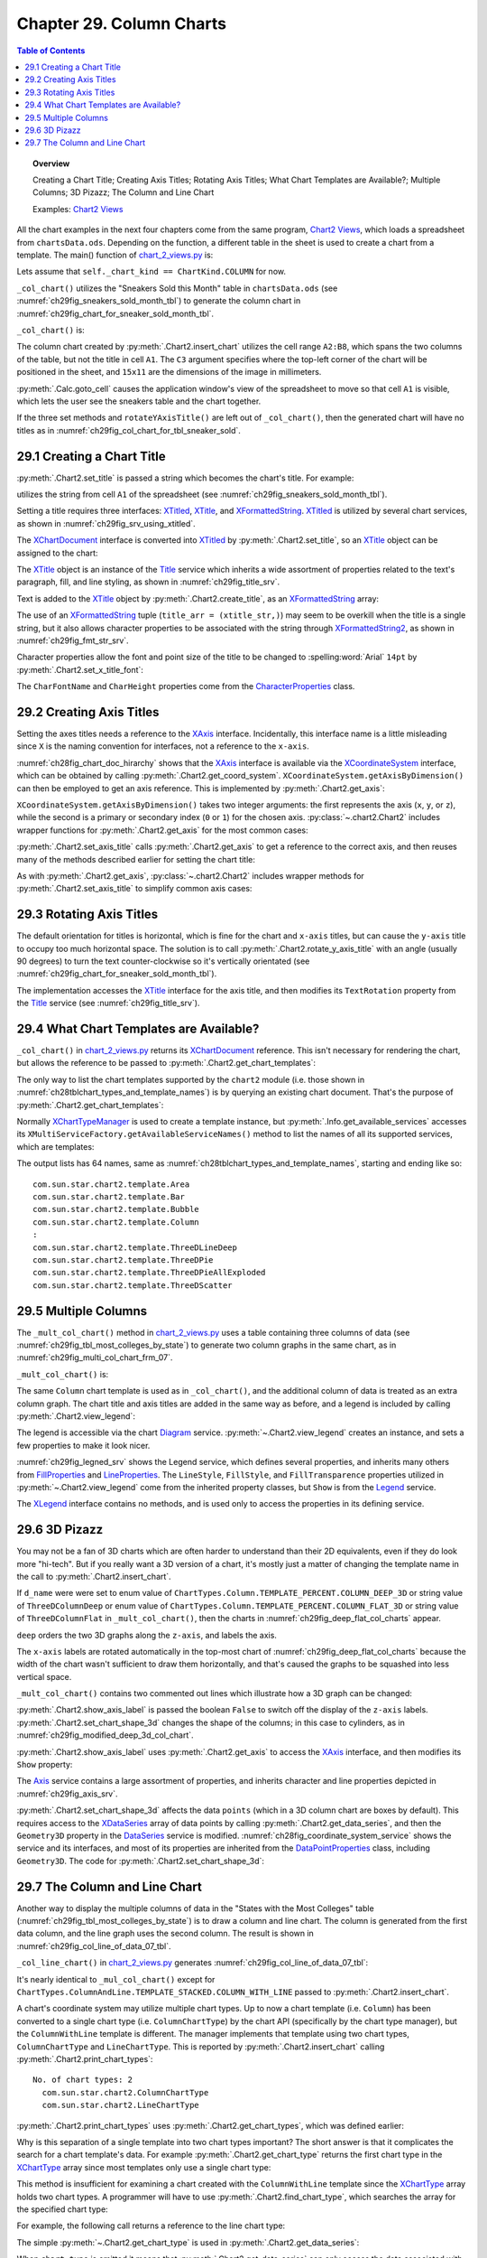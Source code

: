 .. _ch29:

*************************
Chapter 29. Column Charts
*************************

.. contents:: Table of Contents
    :local:
    :backlinks: top
    :depth: 1

.. topic:: Overview

    Creating a Chart Title; Creating Axis Titles; Rotating Axis Titles; What Chart Templates are Available?; Multiple Columns; 3D Pizazz; The Column and Line Chart

    Examples: |chart_2_views|_

All the chart examples in the next four chapters come from the same program, |chart_2_views|_, which loads a spreadsheet from ``chartsData.ods``.
Depending on the function, a different table in the sheet is used to create a chart from a template.
The main() function of |chart_2_views_py|_ is:

.. tabs::

    .. code-tab:: python

        # Chart2View.main() ofchart_2_views.py
        def main(self) -> None:
            _ = Lo.load_office(connector=Lo.ConnectPipe(), opt=Lo.Options(verbose=True))

            try:
                doc = Calc.open_doc(fnm=self._data_fnm)
                GUI.set_visible(is_visible=True, odoc=doc)
                sheet = Calc.get_sheet(doc=doc)

                chart_doc = None
                if self._chart_kind == ChartKind.AREA:
                    chart_doc = self._area_chart(doc=doc, sheet=sheet)
                elif self._chart_kind == ChartKind.BAR:
                    chart_doc = self._bar_chart(doc=doc, sheet=sheet)
                elif self._chart_kind == ChartKind.BUBBLE_LABELED:
                    chart_doc = self._labeled_bubble_chart(doc=doc, sheet=sheet)
                elif self._chart_kind == ChartKind.COLUMN:
                    chart_doc = self._col_chart(doc=doc, sheet=sheet)
                elif self._chart_kind == ChartKind.COLUMN_LINE:
                    chart_doc = self._col_line_chart(doc=doc, sheet=sheet)
                elif self._chart_kind == ChartKind.COLUMN_MULTI:
                    chart_doc = self._mult_col_chart(doc=doc, sheet=sheet)
                elif self._chart_kind == ChartKind.DONUT:
                    chart_doc = self._donut_chart(doc=doc, sheet=sheet)
                elif self._chart_kind == ChartKind.HAPPY_STOCK:
                    chart_doc = self._happy_stock_chart(doc=doc, sheet=sheet)
                elif self._chart_kind == ChartKind.LINE:
                    chart_doc = self._line_chart(doc=doc, sheet=sheet)
                elif self._chart_kind == ChartKind.LINES:
                    chart_doc = self._lines_chart(doc=doc, sheet=sheet)
                elif self._chart_kind == ChartKind.NET:
                    chart_doc = self._net_chart(doc=doc, sheet=sheet)
                elif self._chart_kind == ChartKind.PIE:
                    chart_doc = self._pie_chart(doc=doc, sheet=sheet)
                elif self._chart_kind == ChartKind.PIE_3D:
                    chart_doc = self._pie_3d_chart(doc=doc, sheet=sheet)
                elif self._chart_kind == ChartKind.SCATTER:
                    chart_doc = self._scatter_chart(doc=doc, sheet=sheet)
                elif self._chart_kind == ChartKind.SCATTER_LINE_ERROR:
                    chart_doc = self._scatter_line_error_chart(doc=doc, sheet=sheet)
                elif self._chart_kind == ChartKind.SCATTER_LINE_LOG:
                    chart_doc = self._scatter_line_log_chart(doc=doc, sheet=sheet)
                elif self._chart_kind == ChartKind.STOCK_PRICES:
                    chart_doc = self._stock_prices_chart(doc=doc, sheet=sheet)

                if chart_doc:
                    Chart2.print_chart_types(chart_doc)

                    template_names = Chart2.get_chart_templates(chart_doc)
                    Lo.print_names(template_names, 1)

                Lo.delay(2000)
                msg_result = MsgBox.msgbox(
                    "Do you wish to close document?",
                    "All done",
                    boxtype=MessageBoxType.QUERYBOX,
                    buttons=MessageBoxButtonsEnum.BUTTONS_YES_NO,
                )
                if msg_result == MessageBoxResultsEnum.YES:
                    Lo.close_doc(doc=doc, deliver_ownership=True)
                    Lo.close_office()
                else:
                    print("Keeping document open")
            except Exception:
                Lo.close_office()
                raise

    .. only:: html

        .. cssclass:: tab-none

            .. group-tab:: None

Lets assume that ``self._chart_kind == ChartKind.COLUMN`` for now.

``_col_chart()`` utilizes the "Sneakers Sold this Month" table in ``chartsData.ods`` (see :numref:`ch29fig_sneakers_sold_month_tbl`) to generate the column chart in :numref:`ch29fig_chart_for_sneaker_sold_month_tbl`.

..
    figure 1

.. cssclass:: screen_shot invert

    .. _ch29fig_sneakers_sold_month_tbl:
    .. figure:: https://user-images.githubusercontent.com/4193389/206542426-9721a34d-851e-42e7-b6cd-83f0582f8f71.png
        :alt: Sneakers Sold this Month Table
        :figclass: align-center

        :The "Sneakers Sold this Month" Table.

..
    figure 2

.. cssclass:: screen_shot

    .. _ch29fig_chart_for_sneaker_sold_month_tbl:
    .. figure:: https://user-images.githubusercontent.com/4193389/206542602-82abadea-7317-4edd-b100-db7870ca1bc0.png
        :alt: The Column Chart for previous Table
        :figclass: align-center

        :The Column Chart for the Table in :numref:`ch29fig_sneakers_sold_month_tbl`.

``_col_chart()`` is:

.. tabs::

    .. code-tab:: python

        # Chart2View._col_chart() of chart_2_views.py
        def _col_chart(self, doc: XSpreadsheetDocument, sheet: XSpreadsheet) -> XChartDocument:
            # draw a column chart;
            # uses "Sneakers Sold this Month" table
            range_addr = Calc.get_address(sheet=sheet, range_name="A2:B8")
            chart_doc = Chart2.insert_chart(
                sheet=sheet,
                cells_range=range_addr,
                cell_name="C3",
                width=15,
                height=11,
                diagram_name=ChartTypes.Column.TEMPLATE_STACKED.COLUMN,
            )
            Calc.goto_cell(cell_name="A1", doc=doc)

            Chart2.set_title(chart_doc=chart_doc, title=Calc.get_string(sheet=sheet, cell_name="A1"))
            Chart2.set_x_axis_title(
                chart_doc=chart_doc, title=Calc.get_string(sheet=sheet, cell_name="A2")
            )
            Chart2.set_y_axis_title(
                chart_doc=chart_doc, title=Calc.get_string(sheet=sheet, cell_name="B2")
            )
            Chart2.rotate_y_axis_title(chart_doc=chart_doc, angle=Angle(90))
            return chart_doc

    .. only:: html

        .. cssclass:: tab-none

            .. group-tab:: None

The column chart created by :py:meth:`.Chart2.insert_chart` utilizes the cell range ``A2:B8``, which spans the two columns of the table, but not the title in cell ``A1``.
The ``C3`` argument specifies where the top-left corner of the chart will be positioned in the sheet, and ``15x11`` are the dimensions of the image in millimeters.

:py:meth:`.Calc.goto_cell` causes the application window's view of the spreadsheet to move so that cell ``A1`` is visible, which lets the user see the sneakers table and the chart together.

If the three set methods and ``rotateYAxisTitle()`` are left out of ``_col_chart()``, then the generated chart will have no titles as in :numref:`ch29fig_col_chart_for_tbl_sneaker_sold`.

..
    figure 3

.. cssclass:: screen_shot

    .. _ch29fig_col_chart_for_tbl_sneaker_sold:
    .. figure:: https://user-images.githubusercontent.com/4193389/206544345-5717d5c2-268f-49a6-a775-baaf1c375a92.png
        :alt: The Column Chart for the Table in The Sneakers Sold this Month Table, with no Titles.
        :figclass: align-center

        :The Column Chart for the Table in :numref:`ch29fig_chart_for_sneaker_sold_month_tbl`, with no Titles.

.. _ch29_creading_chart_title:

29.1 Creating a Chart Title
===========================

:py:meth:`.Chart2.set_title` is passed a string which becomes the chart's title. For example:

.. tabs::

    .. code-tab:: python

        # part of _col_chart() in Chart2View class
        Chart2.set_title(chart_doc=chart_doc, title=Calc.get_string(sheet=sheet, cell_name="A1"))

    .. only:: html

        .. cssclass:: tab-none

            .. group-tab:: None

utilizes the string from cell ``A1`` of the spreadsheet (see :numref:`ch29fig_sneakers_sold_month_tbl`).

Setting a title requires three interfaces: XTitled_, XTitle_, and XFormattedString_.
XTitled_ is utilized by several chart services, as shown in :numref:`ch29fig_srv_using_xtitled`.

..
    figure 4

.. cssclass:: diagram invert

    .. _ch29fig_srv_using_xtitled:
    .. figure:: https://user-images.githubusercontent.com/4193389/206546297-c4ad8a86-8840-434e-849a-1fc7a34c3976.png
        :alt: Services Using the XTitled Interface
        :figclass: align-center

        :Services Using the XTitled_ Interface.

The XChartDocument_ interface is converted into XTitled_ by :py:meth:`.Chart2.set_title`, so an XTitle_ object can be assigned to the chart:

.. tabs::

    .. code-tab:: python

        # in Chart2 class
        @staticmethod
        def get_title(chart_doc: XChartDocument) -> XTitle:
            try:
                xtilted = Lo.qi(XTitled, chart_doc, True)
                return xtilted.getTitleObject()
            except Exception as e:
                raise ChartError("Error getting title from chart") from e

    .. only:: html

        .. cssclass:: tab-none

            .. group-tab:: None

The XTitle_ object is an instance of the Title_ service which inherits a wide assortment of properties related to the text's paragraph, fill, and line styling, as shown in :numref:`ch29fig_title_srv`.

..
    figure 5

.. cssclass:: diagram invert

    .. _ch29fig_title_srv:
    .. figure:: https://user-images.githubusercontent.com/4193389/206548076-1598bf2a-55ed-450a-b2f8-febf270e8ff3.png
        :alt: The Title Service.
        :figclass: align-center

        :The Title_ Service.

Text is added to the XTitle_ object by :py:meth:`.Chart2.create_title`, as an XFormattedString_ array:

.. tabs::

    .. code-tab:: python

        # in Chart2 class
        @staticmethod
        def create_title(title: str) -> XTitle:
            try:
                xtitle = Lo.create_instance_mcf(XTitle, "com.sun.star.chart2.Title", raise_err=True)
                xtitle_str = Lo.create_instance_mcf(
                    XFormattedString, "com.sun.star.chart2.FormattedString", raise_err=True
                )
                xtitle_str.setString(title)
                title_arr = (xtitle_str,)
                xtitle.setText(title_arr)
                return xtitle
            except Exception as e:
                raise ChartError(f'Error creating title for: "{title}"') from e

    .. only:: html

        .. cssclass:: tab-none

            .. group-tab:: None

The use of an XFormattedString_ tuple (``title_arr = (xtitle_str,)``) may seem to be overkill when the title is a single string,
but it also allows character properties to be associated with the string through XFormattedString2_, as shown in :numref:`ch29fig_fmt_str_srv`.

..
    figure 6

.. cssclass:: diagram invert

    .. _ch29fig_fmt_str_srv:
    .. figure:: https://user-images.githubusercontent.com/4193389/206551469-cba0a06d-a534-4c20-843d-2977b05501d1.png
        :alt: The FormattedString Service
        :figclass: align-center

        :The FormattedString_ Service.

Character properties allow the font and point size of the title to be changed to :spelling:word:`Arial` ``14pt`` by :py:meth:`.Chart2.set_x_title_font`:

.. tabs::

    .. code-tab:: python

        # in Chart2 class
        @staticmethod
        def set_x_title_font(xtitle: XTitle, font_name: str, pt_size: int) -> None:
            try:
                fo_strs = xtitle.getText()
                if fo_strs:
                    Props.set_property(fo_strs[0], "CharFontName", font_name)
                    Props.set_property(fo_strs[0], "CharHeight", pt_size)
            except Exception as e:
                raise ChartError("Error setting x title font") from e

    .. only:: html

        .. cssclass:: tab-none

            .. group-tab:: None

The ``CharFontName`` and ``CharHeight`` properties come from the CharacterProperties_ class.

.. _ch29_creating_axis_titles:

29.2 Creating Axis Titles
=========================

Setting the axes titles needs a reference to the XAxis_ interface.
Incidentally, this interface name is a little misleading since ``X`` is the naming convention for interfaces, not a reference to the ``x-axis``.

:numref:`ch28fig_chart_doc_hirarchy` shows that the XAxis_ interface is available via the XCoordinateSystem_ interface,
which can be obtained by calling :py:meth:`.Chart2.get_coord_system`.
``XCoordinateSystem.getAxisByDimension()`` can then be employed to get an axis reference.
This is implemented by :py:meth:`.Chart2.get_axis`:

.. tabs::

    .. code-tab:: python

        # in chart2 class
        @classmethod
        def get_axis(cls, chart_doc: XChartDocument, axis_val: AxisKind, idx: int) -> XAxis:
            try:
                coord_sys = cls.get_coord_system(chart_doc)
                result = coord_sys.getAxisByDimension(int(axis_val), idx)
                if result is None:
                    raise UnKnownError("None Value: getAxisByDimension() returned None")
                return result
            except ChartError:
                raise
            except Exception as e:
                raise ChartError("Error getting Axis for chart") from e

    .. only:: html

        .. cssclass:: tab-none

            .. group-tab:: None

.. seealso::

    :py:class:`~.kind.axis_kind.AxisKind`

``XCoordinateSystem.getAxisByDimension()`` takes two integer arguments: the first represents the axis (``x``, ``y``, or ``z``), while the second is a primary or secondary index (``0`` or ``1``) for the chosen axis.
:py:class:`~.chart2.Chart2` includes wrapper functions for :py:meth:`.Chart2.get_axis` for the most common cases:

.. tabs::

    .. code-tab:: python

        # in Chart2 class
        @classmethod
        def get_x_axis(cls, chart_doc: XChartDocument) -> XAxis:
            return cls.get_axis(chart_doc=chart_doc, axis_val=AxisKind.X, idx=0)

        @classmethod
        def get_y_axis(cls, chart_doc: XChartDocument) -> XAxis:
            return cls.get_axis(chart_doc=chart_doc, axis_val=AxisKind.Y, idx=0)

        @classmethod
        def get_x_axis2(cls, chart_doc: XChartDocument) -> XAxis:
            return cls.get_axis(chart_doc=chart_doc, axis_val=AxisKind.X, idx=1)

        @classmethod
        def get_y_axis2(cls, chart_doc: XChartDocument) -> XAxis:
            return cls.get_axis(chart_doc=chart_doc, axis_val=AxisKind.Y, idx=1)

    .. only:: html

        .. cssclass:: tab-none

            .. group-tab:: None

:py:meth:`.Chart2.set_axis_title` calls :py:meth:`.Chart2.get_axis` to get a reference to the correct axis, and then reuses many of the methods described earlier for setting the chart title:

.. tabs::

    .. code-tab:: python

        # in Chart2 class
        @classmethod
        def set_axis_title(
            cls, chart_doc: XChartDocument, title: str, axis_val: AxisKind, idx: int
        ) -> XTitle:
            try:
                axis = cls.get_axis(chart_doc=chart_doc, axis_val=axis_val, idx=idx)
                titled_axis = Lo.qi(XTitled, axis, True)
                xtitle = cls.create_title(title)
                titled_axis.setTitleObject(xtitle)
                fname = Info.get_font_general_name()
                cls.set_x_title_font(xtitle, fname, 12)
                return xtitle
            except ChartError:
                raise
            except Exception as e:
                raise ChartError(f'Error setting axis tile: "{title}" for chart') from e

    .. only:: html

        .. cssclass:: tab-none

            .. group-tab:: None

As with :py:meth:`.Chart2.get_axis`, :py:class:`~.chart2.Chart2` includes wrapper methods for :py:meth:`.Chart2.set_axis_title` to simplify common axis cases:

.. tabs::

    .. code-tab:: python

        # in Chart2 class
        @classmethod
        def set_x_axis_title(cls, chart_doc: XChartDocument, title: str) -> XTitle:
            return cls.set_axis_title(chart_doc=chart_doc, title=title, axis_val=AxisKind.X, idx=0)

        @classmethod
        def set_y_axis_title(cls, chart_doc: XChartDocument, title: str) -> XTitle:
            return cls.set_axis_title(chart_doc=chart_doc, title=title, axis_val=AxisKind.Y, idx=0)

        @classmethod
        def set_x_axis2_title(cls, chart_doc: XChartDocument, title: str) -> XTitle:
            return cls.set_axis_title(chart_doc=chart_doc, title=title, axis_val=AxisKind.X, idx=1)

        @classmethod
        def set_y_axis2_title(cls, chart_doc: XChartDocument, title: str) -> XTitle:
            return cls.set_axis_title(chart_doc=chart_doc, title=title, axis_val=AxisKind.Y, idx=1)

    .. only:: html

        .. cssclass:: tab-none

            .. group-tab:: None

.. _ch29_rotating_axis_titles:

29.3 Rotating Axis Titles
=========================

The default orientation for titles is horizontal, which is fine for the chart and ``x-axis`` titles, but can cause the ``y-axis`` title to occupy too much horizontal space.
The solution is to call :py:meth:`.Chart2.rotate_y_axis_title` with an angle (usually 90 degrees) to turn the text counter-clockwise so it's vertically orientated (see :numref:`ch29fig_chart_for_sneaker_sold_month_tbl`).

The implementation accesses the XTitle_ interface for the axis title, and then modifies its ``TextRotation`` property from the Title_ service (see :numref:`ch29fig_title_srv`).

.. tabs::

    .. code-tab:: python

        # in Chart2 class
        @classmethod
        def rotate_y_axis_title(cls, chart_doc: XChartDocument, angle: Angle) -> None:
            cls.rotate_axis_title(chart_doc=chart_doc, axis_val=AxisKind.Y, idx=0, angle=angle)

        @classmethod
        def rotate_axis_title(
            cls, chart_doc: XChartDocument, axis_val: AxisKind, idx: int, angle: Angle
        ) -> None:
            try:
                xtitle = cls.get_axis_title(chart_doc=chart_doc, axis_val=axis_val, idx=idx)
                Props.set(xtitle, TextRotation=angle.Value)
            except ChartError:
                raise
            except Exception as e:
                raise ChartError("Error while trying to rotate axis title") from e

        @classmethod
        def get_axis_title(cls, chart_doc: XChartDocument, axis_val: AxisKind, idx: int) -> XTitle:
            try:
                axis = cls.get_axis(chart_doc=chart_doc, axis_val=axis_val, idx=idx)
                titled_axis = Lo.qi(XTitled, axis, True)
                result = titled_axis.getTitleObject()
                if result is None:
                    raise UnKnownError("None Value: getTitleObject() return a value of None")
                return result
            except ChartError:
                raise
            except Exception as e:
                raise ChartError("Error getting axis title") from e

    .. only:: html

        .. cssclass:: tab-none

            .. group-tab:: None

.. _ch29_what_chart_templates:

29.4 What Chart Templates are Available?
========================================

``_col_chart()`` in |chart_2_views_py|_ returns its XChartDocument_ reference.
This isn't necessary for rendering the chart, but allows the reference to be passed to :py:meth:`.Chart2.get_chart_templates`:

.. tabs::

    .. code-tab:: python

        # in main() of chart_2_views.py
        # ...
        chart_doc = self._col_chart(doc=doc, sheet=sheet)
        # ...
        template_names = Chart2.get_chart_templates(chart_doc)
        Lo.print_names(template_names, 1)


    .. only:: html

        .. cssclass:: tab-none

            .. group-tab:: None


The only way to list the chart templates supported by the ``chart2`` module (:abbreviation:`i.e.` those shown in :numref:`ch28tblchart_types_and_template_names`) is by querying an existing chart document.
That's the purpose of :py:meth:`.Chart2.get_chart_templates`:

.. tabs::

    .. code-tab:: python

        # in Chart2 class
        @staticmethod
        def get_chart_templates(chart_doc: XChartDocument) -> List[str]:
            try:
                ct_man = chart_doc.getChartTypeManager()
                return Info.get_available_services(ct_man)
            except Exception as e:
                raise ChartError("Error getting chart templates") from e

    .. only:: html

        .. cssclass:: tab-none

            .. group-tab:: None

Normally XChartTypeManager_ is used to create a template instance, but :py:meth:`.Info.get_available_services` accesses its ``XMultiServiceFactory.getAvailableServiceNames()``
method to list the names of all its supported services, which are templates:

.. tabs::

    .. code-tab:: python

        # in Info class
        @staticmethod
        def get_available_services(obj: object) -> List[str]:
            services: List[str] = []
            try:
                sf = Lo.qi(XMultiServiceFactory, obj, True)
                service_names = sf.getAvailableServiceNames()
                services.extend(service_names)
                services.sort()
            except Exception as e:
                Lo.print(e)
                raise Exception() from e
            return services

    .. only:: html

        .. cssclass:: tab-none

            .. group-tab:: None

The output lists has 64 names, same as :numref:`ch28tblchart_types_and_template_names`, starting and ending like so:

::

    com.sun.star.chart2.template.Area
    com.sun.star.chart2.template.Bar
    com.sun.star.chart2.template.Bubble
    com.sun.star.chart2.template.Column
    :
    com.sun.star.chart2.template.ThreeDLineDeep
    com.sun.star.chart2.template.ThreeDPie
    com.sun.star.chart2.template.ThreeDPieAllExploded
    com.sun.star.chart2.template.ThreeDScatter

.. _ch29_multiple_col:

29.5 Multiple Columns
=====================

The ``_mult_col_chart()`` method in |chart_2_views_py|_ uses a table containing three columns of data (see :numref:`ch29fig_tbl_most_colleges_by_state`)
to generate two column graphs in the same chart, as in :numref:`ch29fig_multi_col_chart_frm_07`.

..
    figure 7

.. cssclass:: screen_shot invert

    .. _ch29fig_tbl_most_colleges_by_state:
    .. figure:: https://user-images.githubusercontent.com/4193389/206601488-c64ac4e5-0cac-47bb-94bc-0533fdee782c.png
        :alt: The States with the Most Colleges Table
        :figclass: align-center

        :The "States with the Most Colleges" Table.

..
    figure 8

.. cssclass:: screen_shot

    .. _ch29fig_multi_col_chart_frm_07:
    .. figure:: https://user-images.githubusercontent.com/4193389/206601866-cc0dbe49-6343-406b-8925-57d53df2b969.png
        :alt: A Multiple Column Chart Generated from the Table in previous figure
        :figclass: align-center

        :A Multiple Column Chart Generated from the Table in :numref:`ch29fig_tbl_most_colleges_by_state`.

``_mult_col_chart()`` is:

.. tabs::

    .. code-tab:: python

        # 
        def _mult_col_chart(self, doc: XSpreadsheetDocument, sheet: XSpreadsheet) -> XChartDocument:
            range_addr = Calc.get_address(sheet=sheet, range_name="E15:G21")
            d_name = ChartTypes.Column.TEMPLATE_STACKED.COLUMN
            # d_name = ChartTypes.Column.TEMPLATE_PERCENT.COLUMN_DEEP_3D
            # d_name = ChartTypes.Column.TEMPLATE_PERCENT.COLUMN_FLAT_3D
            chart_doc = Chart2.insert_chart(
                sheet=sheet,
                cells_range=range_addr,
                cell_name="A22",
                width=20,
                height=11,
                diagram_name=d_name,
            )
            ChartTypes.Column.TEMPLATE_STACKED.COLUMN
            Calc.goto_cell(cell_name="A13", doc=doc)

            Chart2.set_title(chart_doc=chart_doc, title=Calc.get_string(sheet=sheet, cell_name="E13"))
            Chart2.set_x_axis_title(
                chart_doc=chart_doc, title=Calc.get_string(sheet=sheet, cell_name="E15")
            )
            Chart2.set_y_axis_title(
                chart_doc=chart_doc, title=Calc.get_string(sheet=sheet, cell_name="F14")
            )
            Chart2.rotate_y_axis_title(chart_doc=chart_doc, angle=Angle(90))
            Chart2.view_legend(chart_doc=chart_doc, is_visible=True)

            # for the 3D versions
            # Chart2.show_axis_label(chart_doc=chart_doc, axis_val=AxisKind.Z, idx=0, is_visible=False)
            # Chart2.set_chart_shape_3d(chart_doc=chart_doc, shape=DataPointGeometry3DEnum.CYLINDER)
            return chart_doc

    .. only:: html

        .. cssclass:: tab-none

            .. group-tab:: None

The same ``Column`` chart template is used as in ``_col_chart()``, and the additional column of data is treated as an extra column graph.
The chart title and axis titles are added in the same way as before, and a legend is included by calling :py:meth:`.Chart2.view_legend`:

.. tabs::

    .. code-tab:: python

        # in Chart2 class
        @staticmethod
        def view_legend(chart_doc: XChartDocument, is_visible: bool) -> None:
            try:
                diagram = chart_doc.getFirstDiagram()
                legend = diagram.getLegend()
                if is_visible and legend is None:
                    leg = Lo.create_instance_mcf(XLegend, "com.sun.star.chart2.Legend", raise_err=True)
                    Props.set(
                        leg,
                        LineStyle=LineStyle.NONE,
                        FillStyle=FillStyle.SOLID,
                        FillTransparence=100
                    )
                    diagram.setLegend(leg)

                Props.set(leg, Show=is_visible)
            except Exception as e:
                raise ChartError("Error while setting legend visibility") from e

    .. only:: html

        .. cssclass:: tab-none

            .. group-tab:: None

The legend is accessible via the chart Diagram_ service.
:py:meth:`~.Chart2.view_legend` creates an instance, and sets a few properties to make it look nicer.

:numref:`ch29fig_legned_srv` shows the Legend service, which defines several properties, and inherits many others from FillProperties_ and LineProperties_.
The ``LineStyle``, ``FillStyle``, and ``FillTransparence`` properties utilized in :py:meth:`~.Chart2.view_legend` come from the inherited property classes, but ``Show`` is from the Legend_ service.

..
    figure 9

.. cssclass:: diagram invert

    .. _ch29fig_legned_srv:
    .. figure:: https://user-images.githubusercontent.com/4193389/206604671-eb2735fd-c6e4-4a3c-b7a8-39350dee90ec.png
        :alt: The Legend Service.
        :figclass: align-center

        :The Legend_ Service.

The XLegend_ interface contains no methods, and is used only to access the properties in its defining service.

.. _ch29_3d_pizazz:

29.6 3D Pizazz
==============

You may not be a fan of 3D charts which are often harder to understand than their 2D equivalents, even if they do look more "hi-tech".
But if you really want a 3D version of a chart, it's mostly just a matter of changing the template name in the call to :py:meth:`.Chart2.insert_chart`.

If ``d_name`` were were set to enum value of ``ChartTypes.Column.TEMPLATE_PERCENT.COLUMN_DEEP_3D`` or string value of ``ThreeDColumnDeep``
or enum value of ``ChartTypes.Column.TEMPLATE_PERCENT.COLUMN_FLAT_3D`` or string value of ``ThreeDColumnFlat`` in ``_mult_col_chart()``, then the charts in :numref:`ch29fig_deep_flat_col_charts` appear.

..
    figure 10

.. cssclass:: screen_shot

    .. _ch29fig_deep_flat_col_charts:
    .. figure:: https://user-images.githubusercontent.com/4193389/206615092-b69c0154-ae99-4a9b-aa9c-26d2078aea29.png
        :alt: Deep and Flat 3D Column Charts
        :figclass: align-center
        :width: 440px

        :Deep and Flat 3D Column Charts

``deep`` orders the two 3D graphs along the ``z-axis``, and labels the axis.

The ``x-axis`` labels are rotated automatically in the top-most chart of :numref:`ch29fig_deep_flat_col_charts` because the width of the chart wasn't sufficient to draw them horizontally,
and that's caused the graphs to be squashed into less vertical space.

``_mult_col_chart()`` contains two commented out lines which illustrate how a 3D graph can be changed:

.. tabs::

    .. code-tab:: python

        # in _mult_col_chart()...
        # hide labels
        Chart2.show_axis_label(chart_doc=chart_doc, axis_val=AxisKind.Z, idx=0, is_visible=False)
        Chart2.set_chart_shape_3d(chart_doc=chart_doc, shape=DataPointGeometry3DEnum.CYLINDER)

    .. only:: html

        .. cssclass:: tab-none

            .. group-tab:: None

.. seealso::

    DataPointGeometry3D_

:py:meth:`.Chart2.show_axis_label` is passed the boolean ``False`` to switch off the display of the ``z-axis`` labels.
:py:meth:`.Chart2.set_chart_shape_3d` changes the shape of the columns; in this case to cylinders, as in :numref:`ch29fig_modified_deep_3d_col_chart`.

..
    figure 11

.. cssclass:: screen_shot

    .. _ch29fig_modified_deep_3d_col_chart:
    .. figure:: https://user-images.githubusercontent.com/4193389/206613695-f91ca702-ce14-4c6c-9c6d-ed0ad3776022.png
        :alt: Modified Deep 3D Column Chart
        :figclass: align-center
        :width: 550px

        :Modified Deep 3D Column Chart.

:py:meth:`.Chart2.show_axis_label` uses :py:meth:`.Chart2.get_axis` to access the XAxis_ interface, and then modifies its ``Show`` property:

.. tabs::

    .. code-tab:: python

        # in Chart2 class
        @classmethod
        def get_axis(cls, chart_doc: XChartDocument, axis_val: AxisKind, idx: int) -> XAxis:
            try:
                coord_sys = cls.get_coord_system(chart_doc)
                result = coord_sys.getAxisByDimension(int(axis_val), idx)
                if result is None:
                    raise UnKnownError("None Value: getAxisByDimension() returned None")
                return result
            except ChartError:
                raise
            except Exception as e:
                raise ChartError("Error getting Axis for chart") from e

    .. only:: html

        .. cssclass:: tab-none

            .. group-tab:: None

The Axis_ service contains a large assortment of properties, and inherits character and line properties depicted in :numref:`ch29fig_axis_srv`.

..
    figure 12

.. cssclass:: diagram invert

    .. _ch29fig_axis_srv:
    .. figure:: https://user-images.githubusercontent.com/4193389/206617330-0cfe4198-a0d4-4c42-b558-f7f9dfaab2f2.png
        :alt: The Axis Service.
        :figclass: align-center

        :The Axis_ Service.

:py:meth:`.Chart2.set_chart_shape_3d` affects the data ``points`` (which in a 3D column chart are boxes by default).
This requires access to the XDataSeries_ array of data points by calling :py:meth:`.Chart2.get_data_series`,
and then the ``Geometry3D`` property in the DataSeries_ service is modified.
:numref:`ch28fig_coordinate_system_service` shows the service and its interfaces, and most of its properties are inherited from the DataPointProperties_ class, including ``Geometry3D``.
The code for :py:meth:`.Chart2.set_chart_shape_3d`:

.. tabs::

    .. code-tab:: python

        # in Chart2 class
        @classmethod
        def set_chart_shape_3d(cls, chart_doc: XChartDocument, shape: DataPointGeometry3DEnum) -> None:
            try:
                data_series_arr = cls.get_data_series(chart_doc=chart_doc)
                for data_series in data_series_arr:
                    Props.set_property(data_series, "Geometry3D", int(shape))
            except ChartError:
                raise
            except Exception as e:
                raise ChartError("Error setting chart shape 3d") from e

    .. only:: html

        .. cssclass:: tab-none

            .. group-tab:: None

.. _ch29_the_col_line_chart:

29.7 The Column and Line Chart
==============================

Another way to display the multiple columns of data in the "States with the Most Colleges" table (:numref:`ch29fig_tbl_most_colleges_by_state`) is to draw a column and line chart.
The column is generated from the first data column, and the line graph uses the second column.
The result is shown in :numref:`ch29fig_col_line_of_data_07_tbl`.

..
    figure 13

.. cssclass:: screen_shot

    .. _ch29fig_col_line_of_data_07_tbl:
    .. figure:: https://user-images.githubusercontent.com/4193389/206618602-67c11866-a308-4077-9811-ec6aa1dd1576.png
        :alt: A Column and Line Chart Generated from the Table in Figure 7
        :figclass: align-center
        :width: 550px

        :A Column and Line Chart Generated from the Table in :numref:`ch29fig_tbl_most_colleges_by_state`.

``_col_line_chart()`` in |chart_2_views_py|_ generates :numref:`ch29fig_col_line_of_data_07_tbl`:

.. tabs::

    .. code-tab:: python

        # Chart2View._col_line_chart() in chart_2_views.py
        def _col_line_chart(self, doc: XSpreadsheetDocument, sheet: XSpreadsheet) -> XChartDocument:
            range_addr = Calc.get_address(sheet=sheet, range_name="E15:G21")
            chart_doc = Chart2.insert_chart(
                sheet=sheet,
                cells_range=range_addr,
                cell_name="B3",
                width=20,
                height=11,
                diagram_name=ChartTypes.ColumnAndLine.TEMPLATE_STACKED.COLUMN_WITH_LINE,
            )
            Calc.goto_cell(cell_name="A13", doc=doc)

            Chart2.set_title(
                chart_doc=chart_doc, title=Calc.get_string(sheet=sheet, cell_name="E13")
            )
            Chart2.set_x_axis_title(
                chart_doc=chart_doc, title=Calc.get_string(sheet=sheet, cell_name="E15")
            )
            Chart2.set_y_axis_title(
                chart_doc=chart_doc, title=Calc.get_string(sheet=sheet, cell_name="F14")
            )
            Chart2.rotate_y_axis_title(chart_doc=chart_doc, angle=Angle(90))
            Chart2.view_legend(chart_doc=chart_doc, is_visible=True)
            return chart_doc

    .. only:: html

        .. cssclass:: tab-none

            .. group-tab:: None

It's nearly identical to ``_mul_col_chart()`` except for ``ChartTypes.ColumnAndLine.TEMPLATE_STACKED.COLUMN_WITH_LINE`` passed to :py:meth:`.Chart2.insert_chart`.

A chart's coordinate system may utilize multiple chart types.
Up to now a chart template (:abbreviation:`i.e.` ``Column``) has been converted to a single chart type (:abbreviation:`i.e.` ``ColumnChartType``) by the chart API (specifically by the chart type manager),
but the ``ColumnWithLine`` template is different. The manager implements that template using two chart types, ``ColumnChartType`` and ``LineChartType``.
This is reported by :py:meth:`.Chart2.insert_chart` calling :py:meth:`.Chart2.print_chart_types`:

::

    No. of chart types: 2
      com.sun.star.chart2.ColumnChartType
      com.sun.star.chart2.LineChartType

:py:meth:`.Chart2.print_chart_types` uses :py:meth:`.Chart2.get_chart_types`, which was defined earlier:

.. tabs::

    .. code-tab:: python

        # in Chart2 class
        @classmethod
        def print_chart_types(cls, chart_doc: XChartDocument) -> None:
            chart_types = cls.get_chart_types(chart_doc)
            if len(chart_types) > 1:
                print(f"No. of chart types: {len(chart_types)}")
                for ct in chart_types:
                    print(f"  {ct.getChartType()}")
            else:
                print(f"Chart Type: {chart_types[0].getChartType()}")
            print()

    .. only:: html

        .. cssclass:: tab-none

            .. group-tab:: None

Why is this separation of a single template into two chart types important?
The short answer is that it complicates the search for a chart template's data.
For example :py:meth:`.Chart2.get_chart_type` returns the first chart type in the XChartType_ array since most templates only use a single chart type:

.. tabs::

    .. code-tab:: python

        # in Chart2 class
        @classmethod
        def get_chart_type(cls, chart_doc: XChartDocument) -> XChartType:
            try:
                chart_types = cls.get_chart_types(chart_doc)
                return chart_types[0]
            except ChartError:
                raise
            except Exception as e:
                raise ChartError("Error getting chart type") from e

    .. only:: html

        .. cssclass:: tab-none

            .. group-tab:: None

This method is insufficient for examining a chart created with the ``ColumnWithLine`` template since the XChartType_ array holds two chart types.
A programmer will have to use :py:meth:`.Chart2.find_chart_type`, which searches the array for the specified chart type:

.. tabs::

    .. code-tab:: python

        # in Chart2 class
        @classmethod
        def find_chart_type(
            cls, chart_doc: XChartDocument, chart_type: ChartTypeNameBase | str
        ) -> XChartType:
            # Ensure chart_type is ChartTypeNameBase | str
            Info.is_type_enum_multi(
                alt_type="str", enum_type=ChartTypeNameBase, enum_val=chart_type, arg_name="chart_type"
            )
            try:
                srch_name = f"com.sun.star.chart2.{str(chart_type).lower()}"
                chart_types = cls.get_chart_types(chart_doc)
                for ct in chart_types:
                    ct_name = ct.getChartType().lower()
                    if ct_name == srch_name:
                        return ct
            except Exception as e:
                raise ChartError(f'Error Finding chart for "{chart_type}"') from e
            raise NotFoundError(f'Chart for type "{chart_type}" was not found')

    .. only:: html

        .. cssclass:: tab-none

            .. group-tab:: None

For example, the following call returns a reference to the line chart type:

.. tabs::

    .. code-tab:: python

        line_ct = Chart2.find_chart_type(chart_doc=chart_doc, chart_type="LineChartType") # XChartType

    .. only:: html

        .. cssclass:: tab-none

            .. group-tab:: None

The simple :py:meth:`~.Chart2.get_chart_type` is used in :py:meth:`.Chart2.get_data_series`:

.. tabs::

    .. code-tab:: python

        # in Chart2 class
        @classmethod
        def get_data_series(
            cls, chart_doc: XChartDocument, chart_type: ChartTypeNameBase | str = ""
        ) -> Tuple[XDataSeries, ...]:
            try:
                if chart_type:
                    xchart_type = cls.find_chart_type(chart_doc, chart_type)
                else:
                    xchart_type = cls.get_chart_type(chart_doc)
                ds_con = Lo.qi(XDataSeriesContainer, xchart_type, True)
                return ds_con.getDataSeries()
            except Exception as e:
                raise ChartError("Error getting chart data series") from e

    .. only:: html

        .. cssclass:: tab-none

            .. group-tab:: None

When ``chart_type`` is omitted it means that :py:meth:`.Chart2.get_data_series` can only access the data associated with the column (the first chart type) in a ``ColumnWithLine`` chart document.

When ``chart_type`` is included it requires a ``chart_type`` argument to get the correct chart type. For example, the call:

.. tabs::

    .. code-tab:: python

        ds = Chart2.get_data_series(chart_doc=chart_doc, chart_type=ChartTypes.Line.NAMED.LINE_CHART)
        #   chart_type could also be "LineChartType"

    .. only:: html

        .. cssclass:: tab-none

            .. group-tab:: None

returns the data series associated with the line chart type.


.. |chart_2_views| replace:: Chart2 Views
.. _chart_2_views: https://github.com/Amourspirit/python-ooouno-ex/tree/main/ex/auto/chart2/Chart_2_Views

.. |chart_2_views_py| replace:: chart_2_views.py
.. _chart_2_views_py: https://github.com/Amourspirit/python-ooouno-ex/blob/main/ex/auto/chart2/Chart_2_Views/chart_2_views.py

.. _CharacterProperties: https://api.libreoffice.org/docs/idl/ref/servicecom_1_1sun_1_1star_1_1style_1_1CharacterProperties.html
.. _Diagram: https://api.libreoffice.org/docs/idl/ref/servicecom_1_1sun_1_1star_1_1chart2_1_1Diagram.html
.. _FillProperties: https://api.libreoffice.org/docs/idl/ref/servicecom_1_1sun_1_1star_1_1drawing_1_1FillProperties.html
.. _FormattedString: https://api.libreoffice.org/docs/idl/ref/servicecom_1_1sun_1_1star_1_1chart2_1_1FormattedString.html
.. _Legend: https://api.libreoffice.org/docs/idl/ref/servicecom_1_1sun_1_1star_1_1chart2_1_1Legend.html
.. _LineProperties: https://api.libreoffice.org/docs/idl/ref/servicecom_1_1sun_1_1star_1_1drawing_1_1LineProperties.html
.. _Title: https://api.libreoffice.org/docs/idl/ref/servicecom_1_1sun_1_1star_1_1chart2_1_1Title.html
.. _XAxis: https://api.libreoffice.org/docs/idl/ref/interfacecom_1_1sun_1_1star_1_1chart2_1_1XAxis.html
.. _XChartDocument: https://api.libreoffice.org/docs/idl/ref/interfacecom_1_1sun_1_1star_1_1chart2_1_1XChartDocument.html
.. _XChartTypeManager: https://api.libreoffice.org/docs/idl/ref/interfacecom_1_1sun_1_1star_1_1chart2_1_1XChartTypeManager.html
.. _XCoordinateSystem: https://api.libreoffice.org/docs/idl/ref/interfacecom_1_1sun_1_1star_1_1chart2_1_1XCoordinateSystem.html
.. _XFormattedString: https://api.libreoffice.org/docs/idl/ref/interfacecom_1_1sun_1_1star_1_1chart2_1_1XFormattedString.html
.. _XFormattedString2: https://api.libreoffice.org/docs/idl/ref/interfacecom_1_1sun_1_1star_1_1chart2_1_1XFormattedString2.html
.. _XLegend: https://api.libreoffice.org/docs/idl/ref/interfacecom_1_1sun_1_1star_1_1chart2_1_1XLegend.html
.. _XTitle: https://api.libreoffice.org/docs/idl/ref/interfacecom_1_1sun_1_1star_1_1chart2_1_1XTitle.html
.. _XTitled: https://api.libreoffice.org/docs/idl/ref/interfacecom_1_1sun_1_1star_1_1chart2_1_1XTitled.html
.. _DataPointGeometry3D: https://api.libreoffice.org/docs/idl/ref/namespacecom_1_1sun_1_1star_1_1chart2_1_1DataPointGeometry3D.html
.. _Axis: https://api.libreoffice.org/docs/idl/ref/servicecom_1_1sun_1_1star_1_1chart2_1_1Axis.html
.. _XDataSeries: https://api.libreoffice.org/docs/idl/ref/interfacecom_1_1sun_1_1star_1_1chart2_1_1XDataSeries.html
.. _DataSeries: https://api.libreoffice.org/docs/idl/ref/servicecom_1_1sun_1_1star_1_1chart2_1_1DataSeries.html
.. _DataPointProperties: https://api.libreoffice.org/docs/idl/ref/servicecom_1_1sun_1_1star_1_1chart2_1_1DataPointProperties.html
.. _XChartType: https://api.libreoffice.org/docs/idl/ref/interfacecom_1_1sun_1_1star_1_1chart2_1_1XChartType.html
